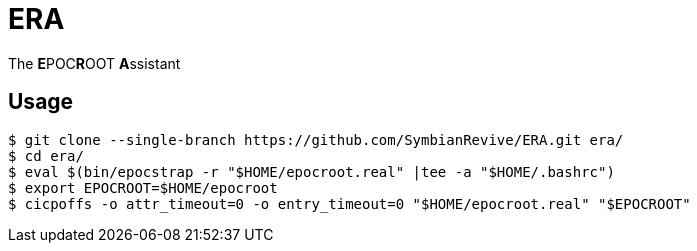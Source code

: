 = ERA

The **E**POC**R**OOT **A**ssistant

== Usage

----
$ git clone --single-branch https://github.com/SymbianRevive/ERA.git era/
$ cd era/
$ eval $(bin/epocstrap -r "$HOME/epocroot.real" |tee -a "$HOME/.bashrc")
$ export EPOCROOT=$HOME/epocroot
$ cicpoffs -o attr_timeout=0 -o entry_timeout=0 "$HOME/epocroot.real" "$EPOCROOT"
----
